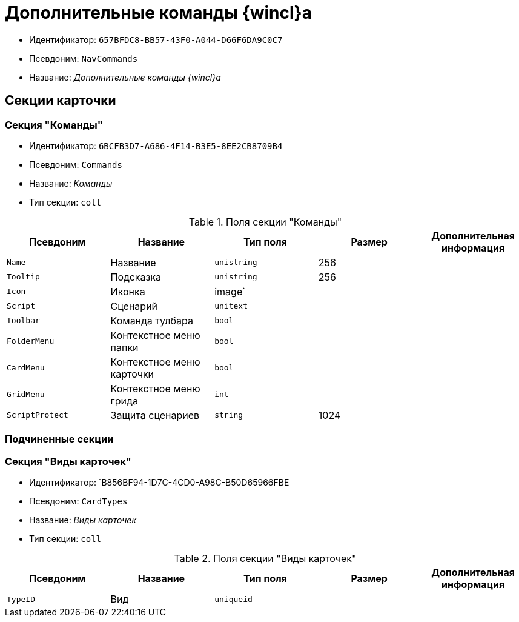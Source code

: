 = Дополнительные команды {wincl}а

* Идентификатор: `657BFDC8-BB57-43F0-A044-D66F6DA9C0C7`
* Псевдоним: `NavCommands`
* Название: _Дополнительные команды {wincl}а_

== Секции карточки

=== Секция "Команды"

* Идентификатор: `6BCFB3D7-A686-4F14-B3E5-8EE2CB8709B4`
* Псевдоним: `Commands`
* Название: _Команды_
* Тип секции: `coll`

.Поля секции "Команды"
[cols="20%,20%,20%,20%,20%",options="header"]
|===
|Псевдоним |Название |Тип поля |Размер |Дополнительная информация
|`Name` |Название |`unistring` |256 |
|`Tooltip` |Подсказка |`unistring` |256 |
|`Icon` |Иконка |image` | |
|`Script` |Сценарий |`unitext` | |
|`Toolbar` |Команда тулбара |`bool` | |
|`FolderMenu` |Контекстное меню папки |`bool` | |
|`CardMenu` |Контекстное меню карточки |`bool` | |
|`GridMenu` |Контекстное меню грида |`int` | |
|`ScriptProtect` |Защита сценариев |`string` |1024 |
|===

=== Подчиненные секции

=== Секция "Виды карточек"

* Идентификатор: `B856BF94-1D7C-4CD0-A98C-B50D65966FBE
* Псевдоним: `CardTypes`
* Название: _Виды карточек_
* Тип секции: `coll`

.Поля секции "Виды карточек"
[cols="20%,20%,20%,20%,20%",options="header"]
|===
|Псевдоним |Название |Тип поля |Размер |Дополнительная информация
|`TypeID` |Вид |`uniqueid` | |
|===

